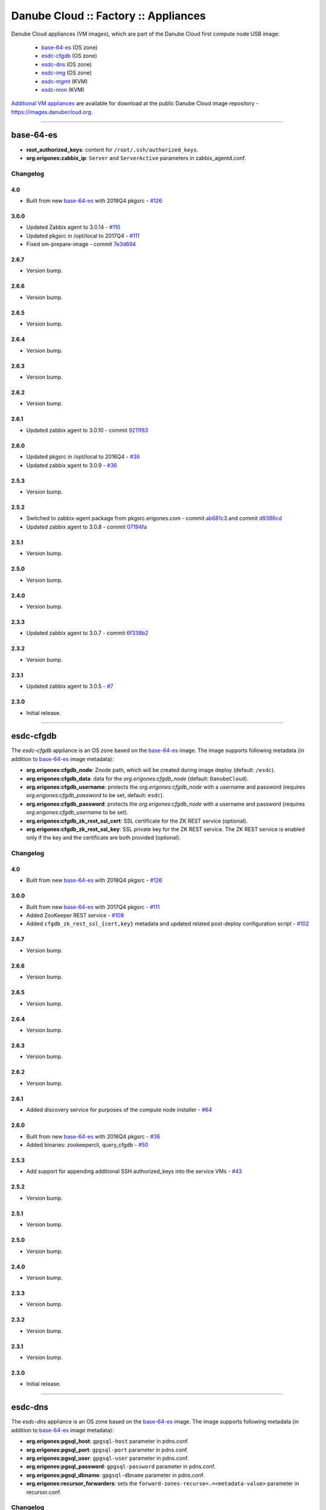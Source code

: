 Danube Cloud :: Factory :: Appliances
#####################################

Danube Cloud appliances (VM images), which are part of the Danube Cloud first compute node USB image:

    * `base-64-es`_ (OS zone)
    * `esdc-cfgdb`_ (OS zone)
    * `esdc-dns`_ (OS zone)
    * `esdc-img`_ (OS zone)
    * `esdc-mgmt`_ (KVM)
    * `esdc-mon`_ (KVM)

`Additional VM appliances <contrib>`_ are available for download at the public Danube Cloud image repository - https://images.danubecloud.org.


------------------------------------------------------------


base-64-es
==========

* **root_authorized_keys**: content for ``/root/.ssh/authorized_keys``.
* **org.erigones:zabbix_ip**: ``Server`` and ``ServerActive`` parameters in zabbix_agentd.conf.

Changelog
---------

4.0
~~~~~

- Built from new `base-64-es`_ with 2018Q4 pkgsrc - `#126 <https://github.com/erigones/esdc-factory/pull/126>`__

3.0.0
~~~~~

- Updated Zabbix agent to 3.0.14 - `#110 <https://github.com/erigones/esdc-factory/issues/110>`__
- Updated pkgsrc in /opt/local to 2017Q4 - `#111 <https://github.com/erigones/esdc-factory/issues/111>`__
- Fixed sm-prepare-image - commit `7e3d694 <https://github.com/erigones/esdc-factory/commit/7e3d694321a836839e8eadbfdd2c8bdaffe9eae9>`__

2.6.7
~~~~~

- Version bump.

2.6.6
~~~~~

- Version bump.

2.6.5
~~~~~

- Version bump.

2.6.4
~~~~~

- Version bump.

2.6.3
~~~~~

- Version bump.

2.6.2
~~~~~

- Version bump.

2.6.1
~~~~~

- Updated zabbix agent to 3.0.10 - commit `9211f83 <https://github.com/erigones/esdc-factory/commit/9211f8360003d6268ff1643b556b5e1420845ffe>`__

2.6.0
~~~~~

- Updated pkgsrc in /opt/local to 2016Q4 - `#36 <https://github.com/erigones/esdc-factory/issues/36>`__
- Updated zabbix agent to 3.0.9 - `#36 <https://github.com/erigones/esdc-factory/issues/36>`__

2.5.3
~~~~~

- Version bump.

2.5.2
~~~~~

- Switched to zabbix-agent package from pkgsrc.erigones.com - commit `ab681c3 <https://github.com/erigones/esdc-factory/commit/ab681c3929598796d99fdfadfed0e1aede46926c>`__ and commit `d9386cd <https://github.com/erigones/esdc-factory/commit/d9386cddcfa26273d816d7de62d6b5ff13bc078f>`__
- Updated zabbix agent to 3.0.8 - commit `07194fa <https://github.com/erigones/esdc-factory/commit/07194fa5637893b25a0fcc539c4c0c62fef4b836>`__

2.5.1
~~~~~

- Version bump.

2.5.0
~~~~~

- Version bump.

2.4.0
~~~~~

- Version bump.

2.3.3
~~~~~

- Updated zabbix agent to 3.0.7 - commit `6f338b2 <https://github.com/erigones/esdc-factory/commit/6f338b22c71c3c022063bdd093a60a8afefa2342>`__

2.3.2
~~~~~

- Version bump.

2.3.1
~~~~~

- Updated zabbix agent to 3.0.5 - `#7 <https://github.com/erigones/esdc-factory/issues/7>`__

2.3.0
~~~~~

- Initial release.


------------------------------------------------------------


esdc-cfgdb
==========

The *esdc-cfgdb* appliance is an OS zone based on the `base-64-es`_ image.
The image supports following metadata (in addition to `base-64-es`_ image metadata):

* **org.erigones:cfgdb_node**: Znode path, which will be created during image deploy (default: ``/esdc``).
* **org.erigones:cfgdb_data**: data for the *org.erigones:cfgdb_node* (default: ``DanubeCloud``).
* **org.erigones:cfgdb_username**: protects the *org.erigones:cfgdb_node* with a username and password (requires *org.erigones:cfgdb_password* to be set, default: ``esdc``).
* **org.erigones:cfgdb_password**: protects the *org.erigones:cfgdb_node* with a username and password (requires *org.erigones:cfgdb_username* to be set).
* **org.erigones:cfgdb_zk_rest_ssl_cert**: SSL certificate for the ZK REST service (optional).
* **org.erigones:cfgdb_zk_rest_ssl_key**: SSL private key for the ZK REST service. The ZK REST service is enabled only if the key and the certificate are both provided (optional).

Changelog
---------

4.0
~~~~~

- Built from new `base-64-es`_ with 2018Q4 pkgsrc - `#126 <https://github.com/erigones/esdc-factory/pull/126>`__

3.0.0
~~~~~

- Built from new `base-64-es`_ with 2017Q4 pkgsrc - `#111 <https://github.com/erigones/esdc-factory/issues/111>`__
- Added ZooKeeper REST service - `#108 <https://github.com/erigones/esdc-factory/issues/108>`__
- Added ``cfgdb_zk_rest_ssl_{cert,key}`` metadata and updated related post-deploy configuration script - `#102 <https://github.com/erigones/esdc-factory/issues/102>`__

2.6.7
~~~~~

- Version bump.

2.6.6
~~~~~

- Version bump.

2.6.5
~~~~~

- Version bump.

2.6.4
~~~~~

- Version bump.

2.6.3
~~~~~

- Version bump.

2.6.2
~~~~~

- Version bump.

2.6.1
~~~~~

- Added discovery service for purposes of the compute node installer - `#64 <https://github.com/erigones/esdc-factory/issues/64>`__

2.6.0
~~~~~

- Built from new `base-64-es`_ with 2016Q4 pkgsrc - `#36 <https://github.com/erigones/esdc-factory/issues/36>`__
- Added binaries: zookeepercli, query_cfgdb - `#50 <https://github.com/erigones/esdc-factory/issues/50>`__

2.5.3
~~~~~

- Add support for appending additional SSH authorized_keys into the service VMs - `#43 <https://github.com/erigones/esdc-factory/issues/43>`__

2.5.2
~~~~~

- Version bump.

2.5.1
~~~~~

- Version bump.

2.5.0
~~~~~

- Version bump.

2.4.0
~~~~~

- Version bump.

2.3.3
~~~~~

- Version bump.

2.3.2
~~~~~

- Version bump.

2.3.1
~~~~~

- Version bump.

2.3.0
~~~~~

- Initial release.


------------------------------------------------------------


esdc-dns
========

The *esdc-dns* appliance is an OS zone based on the `base-64-es`_ image.
The image supports following metadata (in addition to `base-64-es`_ image metadata):

* **org.erigones:pgsql_host**: ``gpgsql-host`` parameter in pdns.conf.
* **org.erigones:pgsql_port**: ``gpgsql-port`` parameter in pdns.conf.
* **org.erigones:pgsql_user**: ``gpgsql-user`` parameter in pdns.conf.
* **org.erigones:pgsql_password**: ``gpgsql-password`` parameter in pdns.conf.
* **org.erigones:pgsql_dbname**: ``gpgsql-dbname`` parameter in pdns.conf.
* **org.erigones:recursor_forwarders**: sets the ``forward-zones-recurse=.=<metadata-value>`` parameter in recursor.conf.

Changelog
---------

4.0
~~~~~

- Version bump.

3.0.0
~~~~~

- Built from new `base-64-es`_ with 2017Q4 pkgsrc - `#111 <https://github.com/erigones/esdc-factory/issues/111>`__
- Changed PowerDNS packages to our powerdns40* - `#113 <https://github.com/erigones/esdc-factory/issues/113>`__

2.6.7
~~~~~

- Version bump.

2.6.6
~~~~~

- Version bump.

2.6.5
~~~~~

- Version bump.

2.6.4
~~~~~

- Version bump.

2.6.3
~~~~~

- Version bump.

2.6.2
~~~~~

- Version bump.

2.6.1
~~~~~

- Version bump.

2.6.0
~~~~~

- Built from new `base-64-es`_ with 2016Q4 pkgsrc - `#36 <https://github.com/erigones/esdc-factory/issues/36>`__
- Fixed problem where the pdns service goes to maintenance state when DB is not reachable - `#48 <https://github.com/erigones/esdc-factory/issues/48>`__
- Added new metadata parameter: `org.erigones:recursor_forwarders` - `#60 <https://github.com/erigones/esdc-factory/issues/60>`__

2.5.3
~~~~~

- Changed default PowerDNS server settings to be preconfigured as a master name server - `#41 <https://github.com/erigones/esdc-factory/issues/41>`__
- Add support for appending additional SSH authorized_keys into the service VMs - `#43 <https://github.com/erigones/esdc-factory/issues/43>`__

2.5.2
~~~~~

- Version bump.

2.5.1
~~~~~

- Version bump.

2.5.0
~~~~~

- Version bump.

2.4.0
~~~~~

- Version bump.

2.3.3
~~~~~

- Version bump.

2.3.2
~~~~~

- Version bump.

2.3.1
~~~~~

- Version bump.

2.3.0
~~~~~

- Initial release.


------------------------------------------------------------


esdc-img
========

The *esdc-img* appliance is an OS zone based on the `base-64-es`_ image.

Changelog
---------

4.0
~~~~~

- Built from new `base-64-es`_ with 2018Q4 pkgsrc - `#126 <https://github.com/erigones/esdc-factory/pull/126>`__

3.0.0
~~~~~

- Built from new `base-64-es`_ with 2017Q4 pkgsrc - `#111 <https://github.com/erigones/esdc-factory/issues/111>`__

2.6.7
~~~~~

- Version bump.

2.6.6
~~~~~

- Version bump.

2.6.5
~~~~~

- Version bump.

2.6.4
~~~~~

- Version bump.

2.6.3
~~~~~

- Version bump.

2.6.2
~~~~~

- Version bump.

2.6.1
~~~~~

- Version bump.

2.6.0
~~~~~

- Built from new `base-64-es`_ with 2016Q4 pkgsrc - `#36 <https://github.com/erigones/esdc-factory/issues/36>`__

2.5.3
~~~~~

- Add support for appending additional SSH authorized_keys into the service VMs - `#43 <https://github.com/erigones/esdc-factory/issues/43>`__

2.5.2
~~~~~

- Version bump.

2.5.1
~~~~~

- Version bump.

2.5.0
~~~~~

-  Updated versions of the packages in requirements file - commit `503c087 <https://github.com/erigones/esdc-shipment/commit/503c087d353055de48e4c8f056f56f4bc6853974>`__

2.4.0
~~~~~

- Version bump.

2.3.3
~~~~~

- Version bump.

2.3.2
~~~~~

- Version bump.

2.3.1
~~~~~

- Version bump.

2.3.0
~~~~~

- Initial release.


------------------------------------------------------------


esdc-mgmt
=========

The *esdc-mgmt* appliance is a `CentOS 7 <contrib/centos-7.rst>`_ virtual machine with the Danube Cloud application stack.
The image supports following metadata:

* **root_authorized_keys**: content for ``/root/.ssh/authorized_keys``.
* **org.erigones:zabbix_ip**: ``Server`` and ``ServerActive`` parameters in zabbix_agentd.conf.
* **org.erigones:rabbitmq_password**: esDC RabbitMQ password.
* **org.erigones:redis_password**: esDC Redis password.
* **org.erigones:pgsql_esdc_password**: esDC PostgreSQL password.
* **org.erigones:pgsql_pdns_password**: esDC PostgreSQL password for PowerDNS.
* **org.erigones:pgsql_mgmt_mon_password**: esDC PostgreSQL password for Zabbix agent (optional).
* **org.erigones:zabbix_server**: MON_ZABBIX_SERVER in esDC. If not set, monitoring support will be disabled.
* **org.erigones:zabbix_esdc_username**: MON_ZABBIX_USERNAME in esDC.
* **org.erigones:zabbix_esdc_password**: MON_ZABBIX_PASSWORD in esDC.
* **org.erigones:esdc_admin_email**: change email of admin user.
* **org.erigones:cfgdb_ip**: IP address of cfgdb01.local server that will be configured in port forwarding in local HAProxy (optional, default: ``127.0.0.1``).
* **org.erigones:erigonesd_ssl_cert**: SSL certificate to be used by internal Danube Cloud services (optional, no default).
* **org.erigones:erigonesd_ssl_key**: SSL key to be used by internal Danube Cloud services (optional, no default).

Changelog
---------

4.0
~~~~~

- Added 04-mtu-set.sh to override incorrectly set non-default MTU in KVM - `#430 <https://github.com/erigones/esdc-ce/issues/430>`__

3.0.0
~~~~~

- Fixed /etc/rc.d/rc.local permissions - `#109 <https://github.com/erigones/esdc-factory/issues/109>`__
- Added ``cfgdb_ip`` and ``erigonesd_ssl_{cert,key}`` metadata and updated related post-deploy configuration script - `#102 <https://github.com/erigones/esdc-factory/issues/102>`__
- Enabled TCP keepalive in RabbitMQ - `esdc-ce#350 <https://github.com/erigones/esdc-ce/issues/350>`__
- Switched pgbouncer pool_mode to session -  `#113 <https://github.com/erigones/esdc-factory/issues/113>`__

2.6.7
~~~~~

- Version bump.

2.6.6
~~~~~

- Version bump.

2.6.5
~~~~~

- Disabled cloud-init network configuration - `#80 <https://github.com/erigones/esdc-factory/issues/80>`__

2.6.4
~~~~~

- Added `org.erigones:pgsql_mgmt_mon_password` metadata parameter - `#72 <https://github.com/erigones/esdc-factory/issues/72>`__
- Added bash-completion package - commit `420d304 <https://github.com/erigones/esdc-factory/commit/420d3042044db9b5557051ad21d66cf6ea66f882>`__
- Modified rabbitmq-server.service to be restarted upon failure - `#71 <https://github.com/erigones/esdc-factory/issues/71>`__

2.6.3
~~~~~

- Version bump.

2.6.2
~~~~~

- Version bump.

2.6.1
~~~~~

- Version bump.

2.6.0
~~~~~

- Version bump.

2.5.3
~~~~~

- Added bash completion for *es* - commit `ac851d0 <https://github.com/erigones/esdc-factory/commit/ac851d015da0347afa2bf4f4ee6120b83eab12ef>`__
- Add support for appending additional SSH authorized_keys into the service VMs - `#43 <https://github.com/erigones/esdc-factory/issues/43>`__

2.5.2
~~~~~

- Version bump.

2.5.1
~~~~~

- Version bump.

2.5.0
~~~~~

- Added HTTP connection rate limit for the mgmt web portal - commit `398ce29 <https://github.com/erigones/esdc-factory/commit/398ce29b33e0e4f98794f021342dea44b4eba03b>`

2.4.0
~~~~~

- Removed hardcoded hostname and pre-installed RabbitMQ data dir - `#22 <https://github.com/erigones/esdc-factory/issues/22>`__
- Removed hardcoded hostname in /etc/hosts - commit `54415d0 <https://github.com/erigones/esdc-factory/commit/54415d0a0bdb944c4a159c04304a21fbe395909d>`__
- Disabled monitoring support by default - commit `dd1b671 <https://github.com/erigones/esdc-factory/commit/dd1b6715cbc5494d1d92281613a518486235d120>`__

2.3.3
~~~~~

- Version bump.

2.3.2
~~~~~

- Fixed logrotate in /opt/erigones/var/log - `#20 <https://github.com/erigones/esdc-factory/issues/20>`__

2.3.1
~~~~~

- Added Ansible - `#17 <https://github.com/erigones/esdc-factory/issues/17>`__

2.3.0
~~~~~

- Initial release.


------------------------------------------------------------


esdc-mon
========

The *esdc-mon* appliance is a `CentOS 7 <contrib/centos-7.rst>`_ virtual machine with Zabbix server pre-installed.
The image supports following metadata:

* **root_authorized_keys**: content for ``/root/.ssh/authorized_keys``.
* **org.erigones:zabbix_ip**: ``Server`` and ``ServerActive`` parameters in zabbix_agentd.conf.
* **org.erigones:zabbix_esdc_password**: *provisioner* zabbix user password.
* **org.erigones:zabbix_admin_password**: *Admin* zabbix user password.
* **org.erigones:zabbix_admin_email**: create *E-mail* media type with this email for user *Admin*.
* **org.erigones:zabbix_smtp_email**: configure outgoing e-mail address in the *E-mail* media type.

.. note:: Zabbix is a registered trademark of `Zabbix LLC <http://www.zabbix.com>`_.

Changelog
---------

4.0
~~~~~

- Added 04-mtu-set.sh to override incorrectly set non-default MTU in KVM - `#430 <https://github.com/erigones/esdc-ce/issues/430>`__

3.0.0
~~~~~

- Fixed monitoring items of erigonesd mgmt worker - `#98 <https://github.com/erigones/esdc-factory/issues/98>`__
- Fixed timezone of the Zabbix frontend - `#106 <https://github.com/erigones/esdc-factory/issues/106>`__
- Fixed /etc/rc.d/rc.local permissions - `#109 <https://github.com/erigones/esdc-factory/issues/109>`__

2.6.7
~~~~~

- Version bump.

2.6.6
~~~~~

- Version bump.

2.6.5
~~~~~

- Added t_svc-db-ha template for monitoring HA status of the PostgreSQL cluster - `#79 <https://github.com/erigones/esdc-factory/issues/79>`__
- Disabled cloud-init network configuration - `#80 <https://github.com/erigones/esdc-factory/issues/80>`__

2.6.4
~~~~~

- Added bash-completion package - commit `420d304 <https://github.com/erigones/esdc-factory/commit/420d3042044db9b5557051ad21d66cf6ea66f882>`__

2.6.3
~~~~~

- Version bump.

2.6.2
~~~~~

- Version bump.

2.6.1
~~~~~

- Added SQL functions and a helper script for managing Zabbix database partitions - `#44 <https://github.com/erigones/esdc-factory/issues/44>`__

2.6.0
~~~~~

- Updated several templates - switched from ZONEID to UUID_SHORT macro - `#49 <https://github.com/erigones/esdc-factory/issues/49>`__

2.5.3
~~~~~

- Decreased severity of *Too many SCSI errors on disk...* alert and increased DISK_ERRORS_THRESHOLD - `#40 <https://github.com/erigones/esdc-factory/issues/40>`__
- Add support for appending additional SSH authorized_keys into the service VMs - `#43 <https://github.com/erigones/esdc-factory/issues/43>`__

2.5.2
~~~~~

- Fixed trigger value to be in line with trigger description in t_erigones-zone - `#28 <https://github.com/erigones/esdc-factory/issues/28>`__
- Updated Ludolph systemd service to start after postgres, pgbouncer and httpd services - commit `0c6ee4a <https://github.com/erigones/esdc-factory/commit/0c6ee4ac00eede5388af215cdb8556b1d4c7f7ca>`__ and commit `a5afec0 <https://github.com/erigones/esdc-factory/commit/a5afec029c5a605d9fc3394ced90b0cb3aec8c7f>`__
- Added externalscripts and alertscripts symlinks in /etc/zabbix - commit `40e99f6 <https://github.com/erigones/esdc-factory/commit/40e99f6cdaf699e87b0edf75c666e35861d1c1cd>`__
- Added sample SMS escalation action - commit `7c4f488 <https://github.com/erigones/esdc-factory/commit/7c4f4886d74750d35a988a74988abafefcb4e8ec>`__
- Added sample Zabbix alert scripts - commit `d4a1c4c <https://github.com/erigones/esdc-factory/commit/d4a1c4c6659c702f22bff92456527e8adcd99b8a>`__
- Added network interface monitoring into t_erigones-zone + small fixes - commit `bc37060 <https://github.com/erigones/esdc-factory/commit/bc37060b5ac77740cb0a3ae034f1cc339acd5b0d>`__
- Disabled cache hit ratio trigger in t_svc-db - commit `3ad5f55 <https://github.com/erigones/esdc-factory/commit/3ad5f5578e7897072fff223e080f0caae415560c>`__
- Fixed exec parameters of default media types - `#29 <https://github.com/erigones/esdc-factory/issues/29>`__
- Fixed FS discovery in t_linux and t_erigonos templates - `#30 <https://github.com/erigones/esdc-factory/issues/30>`__
- Fixed node hard disk discovery and added trigger on SCSI errors into t_solaris_disk - commit `273ad34 <https://github.com/erigones/esdc-factory/commit/273ad34e0c24ab7cb5f2de2f4478534bfa13230e>`__
- Fixed invalid graph description for network monitoring in t_erigonos - `#34 <https://github.com/erigones/esdc-factory/issues/34>`__ - `#112 <https://github.com/erigones/esdc-ce/issues/112>`__

2.5.1
~~~~~

- Version bump.

2.5.0
~~~~~

- Version bump.

2.4.0
~~~~~

- Added used swap metric into compute node monitoring template (t_erigonos) - `#21 <https://github.com/erigones/esdc-factory/issues/21>`__
- Removed hardcoded hostname in /etc/hosts - commit `54415d0 <https://github.com/erigones/esdc-factory/commit/54415d0a0bdb944c4a159c04304a21fbe395909d>`__

2.3.3
~~~~~

- Version bump.

2.3.2
~~~~~

- Version bump.

2.3.1
~~~~~

- Disabled trigger "Cache hit ratio of database zabbix is below ??%" - `#8 <https://github.com/erigones/esdc-factory/issues/8>`__
- Disabled trigger "Free swap space is below ??M" on mgmt and mon VMs - `#16 <https://github.com/erigones/esdc-factory/issues/16>`__

2.3.0
~~~~~

- Initial release.


------------------------------------------------------------


centos-6
========

Moved to `contrib/centos-6.rst <contrib/centos-6.rst>`_.

------------------------------------------------------------

centos-7
========

Moved to `contrib/centos-7.rst <contrib/centos-7.rst>`_.

